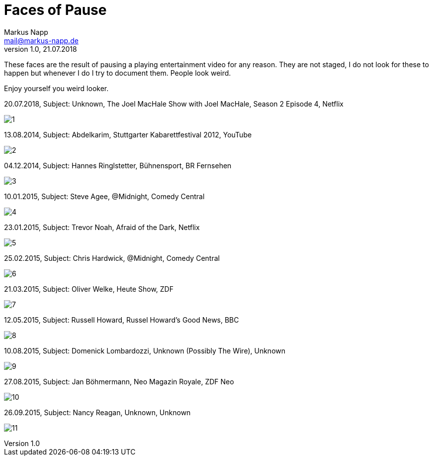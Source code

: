 = Faces of Pause
:author: Markus Napp
:email: mail@markus-napp.de
:toc-title: Inhalt
:icons: font
:revnumber: 1.0
:revdate: 21.07.2018
:stylesheet: ../boot-spacelab.css
:imagesdir: images_faces

These faces are the result of pausing a playing entertainment video for any reason.
They are not staged, I do not look for these to happen but whenever I do I try
to document them. People look weird.

Enjoy yourself you weird looker.

.20.07.2018, Subject: Unknown, The Joel MacHale Show with Joel MacHale, Season 2 Episode 4, Netflix
image:1.png[1]

.13.08.2014, Subject: Abdelkarim, Stuttgarter Kabarettfestival 2012, YouTube
image:2.jpg[2]

.04.12.2014, Subject: Hannes Ringlstetter, Bühnensport, BR Fernsehen
image:3.jpg[3]

.10.01.2015, Subject: Steve Agee, @Midnight, Comedy Central
image:4.png[4]

.23.01.2015, Subject: Trevor Noah, Afraid of the Dark, Netflix
image:5.png[5]

.25.02.2015, Subject: Chris Hardwick, @Midnight, Comedy Central
image:6.jpg[6]

.21.03.2015, Subject: Oliver Welke, Heute Show, ZDF
image:7.jpg[7]

.12.05.2015, Subject: Russell Howard, Russel Howard's Good News, BBC
image:8.jpg[8]

.10.08.2015, Subject: Domenick Lombardozzi, Unknown (Possibly The Wire), Unknown
image:9.jpg[9]

.27.08.2015, Subject: Jan Böhmermann, Neo Magazin Royale, ZDF Neo
image:10.jpg[10]

.26.09.2015, Subject: Nancy Reagan, Unknown, Unknown
image:11.jpg[11]
